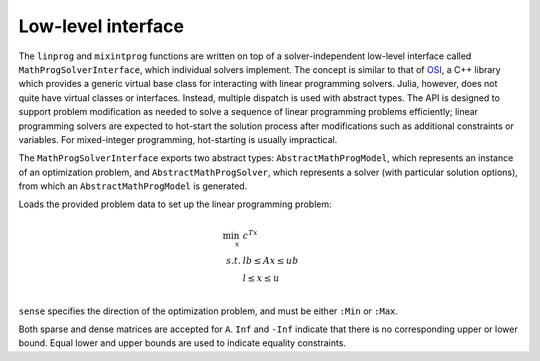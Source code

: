 -------------------
Low-level interface
-------------------

The ``linprog`` and ``mixintprog`` functions are written on top of a solver-independent low-level interface called ``MathProgSolverInterface``, which individual solvers implement. The concept is similar to that of `OSI <https://projects.coin-or.org/Osi>`_, a C++ library which provides a generic virtual base class for interacting with linear programming solvers. Julia, however, does not quite have virtual classes or interfaces. Instead, multiple dispatch is used with abstract types. The API is designed to support problem modification as needed to solve a sequence of linear programming problems efficiently; linear programming solvers are expected to hot-start the solution process after modifications such as additional constraints or variables. For mixed-integer programming, hot-starting is usually impractical.

The ``MathProgSolverInterface`` exports two abstract types: ``AbstractMathProgModel``, which represents an instance of an optimization problem, and ``AbstractMathProgSolver``, which represents a solver (with particular solution options), from which an ``AbstractMathProgModel`` is generated.

.. function:: model(s::AbstractMathProgSolver)

    Returns an instance of an ``AbstractMathProgModel`` using the given solver.

.. function:: loadproblem!(m::AbstractMathProgModel, filename::String)

    Loads problem data from the given file. Supported file types are solver-dependent.

.. function:: loadproblem!(m::AbstractMathProgModel, A, l, u, c, lb, ub, sense)

Loads the provided problem data to set up the linear programming problem:

.. math::
    \min_{x}\, &c^Tx\\
    s.t.     &lb \leq Ax \leq ub\\
             &l \leq x \leq u\\

``sense`` specifies the direction of the optimization problem, and must be either ``:Min`` or ``:Max``.

Both sparse and dense matrices are accepted for ``A``. ``Inf`` and ``-Inf`` indicate that 
there is no corresponding upper or lower bound. Equal lower and upper bounds are used
to indicate equality constraints.

.. function:: writeproblem(m::AbstractMathProgModel, filename::String)
    
    Writes the current problem data to the given file. Supported file types are solver-dependent.



.. function:: getvarLB(m::AbstractMathProgModel)
   
    Returns a vector containing the lower bounds :math:`l` on the variables.

.. function:: setvarLB!(m::AbstractMathProgModel, l)
   
    Sets the lower bounds on the variables.

.. function:: getvarUB(m::AbstractMathProgModel)
   
    Returns a vector containing the upper bounds :math:`u` on the variables.

.. function:: setvarUB!(m::AbstractMathProgModel, u)
   
    Sets the upper bounds on the variables.



.. function:: getconstrLB(m::AbstractMathProgModel)
   
    Returns a vector containing the lower bounds :math:`lb` on the constraints.

.. function:: setconstrLB!(m::AbstractMathProgModel, lb)
   
    Sets the lower bounds on the constraints.

.. function:: getconstrUB(m::AbstractMathProgModel)
   
    Returns a vector containing the upper bounds :math:`ub` on the constraints.

.. function:: setconstrUB!(m::AbstractMathProgModel, ub)
   
    Sets the upper bounds on the constraints.

.. function:: getobj(m::AbstractMathProgModel)
   
    Returns a vector containing the objective coefficients :math:`c`.

.. function:: setobj!(m::AbstractMathProgModel, c)
   
    Sets the objective coefficients.

.. function:: getconstrmatrix(m::AbstractMathProgModel)

    Returns the full constraint matrix :math:`A`, typically as a 
    ``SparseMatrixCSC``.

.. function:: addvar!(m::AbstractMathProgModel, constridx, constrcoef, l, u, objcoef)

    Adds a new variable to the model, with lower bound ``l`` (``-Inf`` if none), 
    upper bound ``u`` (``Inf`` if none), and
    objective coefficient ``objcoef``. Constraint coefficients for this new variable
    are specified in a sparse format: the ``constrcoef`` vector contains the nonzero
    coefficients, and the ``constridx`` vector contains the indices of the corresponding
    constraints.

.. function:: addvar!(m::AbstractMathProgModel, l, u, objcoef)

    Adds a new variable to the model, with lower bound ``l`` (``-Inf`` if none), 
    upper bound ``u`` (``Inf`` if none), and
    objective coefficient ``objcoef``. This is equivalent to calling the 
    above method with empty arrays for the constraint coefficients.
    

.. function:: addconstr!(m::AbstractMathProgModel, varidx, coef, lb, ub)

    Adds a new constraint to the model, with lower bound ``lb`` (``-Inf`` if none)
    and upper bound ``ub`` (``Inf`` if none). Coefficients for this new constraint
    are specified in a sparse format: the ``coef`` vector contains the nonzero
    coefficients, and the ``varidx`` vector contains the indices of the corresponding
    variables.



.. function:: updatemodel!(m::AbstractMathProgModel)

    Commits recent changes to the model. Only required by some solvers (e.g. Gurobi).

.. function:: setsense!(m::AbstractMathProgModel, sense)

    Sets the optimization sense of the model. Accepted values are ``:Min`` and ``:Max``.

.. function:: getsense(m::AbstractMathProgModel)

    Returns the optimization sense of the model.

.. function:: numvar(m::AbstractMathProgModel)

    Returns the number of variables in the model.

.. function:: numconstr(m::AbstractMathProgModel)

    Returns the number of constraints in the model.

.. function:: optimize!(m::AbstractMathProgModel)

    Solves the optimization problem.

.. function:: status(m::AbstractMathProgModel)

    Returns the termination status after solving. Possible values include ``:Optimal``,
    ``:Infeasible``, ``:Unbounded``, ``:UserLimit`` (iteration limit or timeout), and ``:Error``.
    Solvers may return other statuses, for example, when presolve indicates that the model is
    either infeasible or unbounded, but did not determine which.

.. function:: getobjval(m::AbstractMathProgModel)

    Returns the objective value of the solution found by the solver.

.. function:: getobjbound(m::AbstractMathProgModel)

    Returns the best known bound on the optimal objective value.
    This is used, for example, when a branch-and-bound method
    is stopped before finishing.

.. function:: getsolution(m::AbstractMathProgModel)

    Returns the solution vector found by the solver.

.. function:: getconstrsolution(m::AbstractMathProgModel)

    Returns a vector containing the values of the constraints
    at the solution. This is the vector :math:`Ax`.

.. function:: getreducedcosts(m::AbstractMathProgModel)

    Returns the dual solution vector corresponding to the variable bounds,
    known as the reduced costs. Not available when integer variables are present.

.. function:: getconstrduals(m::AbstractMathProgModel)

    Returns the dual solution vector corresponding to the constraints.
    Not available when integer variables are present.

.. function:: getinfeasibilityray(m::AbstractMathProgModel)

    Returns a "Farkas" proof of infeasibility, i.e., an unbounded ray of the dual. 
    Note that for some solvers, one must specify additional options for this
    ray to be computed.

.. function:: getbasis(m::AbstractMathProgModel)

    Returns the basis set for the optimal solution in the form ``(cbasis,rbasis)``, 
    where both return values are vectors of symbols. The vector ``cbasis`` indexes 
    the columns of the constraint matrix, while ``rbasis`` indexes the rows (values 
    indicate whether the constraint is active at a lower/upper bound). The entries
    take value ``:Basic`` if the element is basic, ``:NonbasicAtLower`` if it is 
    nonbasic at a lower bound, and ``:NonbasicAtUpper`` if it is nonbasic at upper 
    bound. Other values may appear, taking solver-specific values. Note that this 
    function may not work if the optimization algorithm is not able to provide 
    basis information.

.. function:: getunboundedray(m::AbstractMathProgModel)

    Returns an unbounded ray of the problem, i.e., an objective-improving direction 
    in which one may travel an infinite distance without violating any constraints.
    Note that for some solvers, one must specify additional options for this
    ray to be computed.

.. function:: getrawsolver(m::AbstractMathProgModel)

    Returns an object that may be used to access a solver-specific API for this model.

.. function:: setvartype!(m::AbstractMathProgModel, v::Vector{Char})

    Sets the types of the variables to those indicated by the vector ``v``. Valid
    types are ``'I'`` for integer and ``'C'`` for continuous. Binary variables
    should be indicated by ``'I'`` with lower bound 0 and upper bound 1.

.. function:: getvartype(m::AbstractMathProgModel)

    Returns a vector indicating the types of each variable, with values described above.

.. function:: setwarmstart!(m::AbstractMathProgModel, v)

    Provide an initial solution ``v`` to the MIP solver. To leave values undefined, set them
    to ``NaN``.

.. function:: addsos1!(m::AbstractMathProgModel, idx, weight)
    
    Adds a special ordered set (SOS) constraint of type 1. Of the variables indexed by ``idx``, at most one can be nonzero. The ``weight`` argument induces the ordering of the variables; as such, they should be unique values. A typical SOS1 constraint might look like :math:`y=\sum_i w_i x_i`, where :math:`x_i \in \{0,1\}` are binary variables and the :math:`w_i` are weights. See `here <http://lpsolve.sourceforge.net/5.5/SOS.htm>`_ for a description of SOS constraints and their potential uses.

.. function:: addsos2!(m::AbstractMathProgModel, idx, weight)
    
    Adds a special ordered set (SOS) constraint of type 2. Of the variables indexed by ``idx``, at most two can be nonzero, and if two are nonzero, they must be adjacent in the set. The ``weight`` argument induces the ordering of the variables; as such, they should be unique values. A common application for SOS2 constraints is modeling nonconvex piecewise linear functions; see `here <http://lpsolve.sourceforge.net/5.5/SOS.htm>`_ for details.

.. function:: setquadobj!(m::AbstractMathProgModel,Q)

    Adds a quadratic term :math:`\frac{1}{2}x^TQx` to the objective, replacing any existing quadratic terms. Note the implicit :math:`\frac{1}{2}` scaling factor. The argument ``Q`` must be either a symmetric positive semidefinite matrix or the upper triangular portion of a symmetric positive semidefinite matrix (when minimizing). Sparse (CSC) or dense representations are accepted.

.. function:: setquadobj!(m::AbstractMathProgModel,rowidx,colidx,quadval)

    Adds a quadratic term :math:`\frac{1}{2}x^TQx` to the objective, replacing any existing quadratic terms. Note the implicit :math:`\frac{1}{2}` scaling factor. The matrix :math:`Q` must be symmetric positive semidefinite (when minimizing). Here the entries of :math:`Q` should be provided in sparse triplet form; e.g. entry indexed by ``k`` will fill ``quadval[k]`` in the ``(rowidx[k],colidx[k])`` entry of matrix ``Q``. Duplicate index sets ``(i,j)`` are accepted and will be summed together. Off-diagonal entries will be mirrored, so either the upper triangular or lower triangular entries of ``Q`` should be provided. If entries for both ``(i,j)`` and ``(j,i)`` are provided, these are considered duplicate terms. For example, ``setquadobj!(m, [1,1,2,2], [1,2,1,2], [3,1,1,1])`` and ``setquadobj!(m, [1,1,2], [1,2,2], [3,2,1])`` are both are valid descriptions for the matrix :math:`Q = \begin{pmatrix} 3 & 2 \\ 2 & 1 \end{pmatrix}`.

.. function:: setquadobjterms!(m::AbstractMathProgModel,rowidx,colidx,quadval)

    Provides an alternative "terms"-based interface to ``setquadobj!``. A list of quadratic terms is specified instead of the matrix ``Q``. For example, the objective :math:`x_1^2 + 2x_1x_2` is specified by ``setquadobjterms!(m,[1,1],[1,2],[1.0,2.0])``. Duplicate terms are summed together. Note: this method does not need to be implemented by solvers.

.. function:: addquadconstr!(m::AbstractMathProgModel, linearidx, linearval, quadrowidx, quadcolidx, quadval, sense, rhs)

    Adds the quadratic constraint :math:`s^Tx + \sum_{i,j} q_{i,j}x_ix_j \,\, sense \, rhs` to the model. The ``linearidx`` and ``linearval`` arrays specify the sparse vector ``s``. The quadratic terms are specified as in ``setquadobjterms!`` in the "terms" format. Sense must be ``'<'`` or ``'>'``, and :math:`Q` must be positive semidefinite or negative semidefinite, respectively. If supported by the solver, ``addquadconstr!`` may also be used to specify second-order cone (SOCP) and rotated second-order cone constraints. These should be of the form :math:`x^Tx -y^2 \le 0` or :math:`x^Tx -yz \le 0`, where :math:`y` and :math:`z` are restricted to be non-negative (in particular, :math:`Q` can have at most one off-diagonal term).
